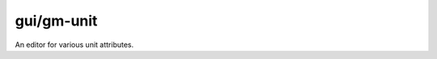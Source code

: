 
gui/gm-unit
===========

.. dfhack-tool::
    :summary: todo.
    :tags: inspection animals units


An editor for various unit attributes.
